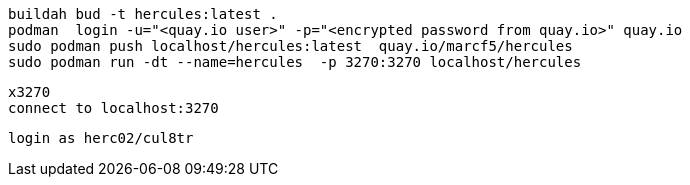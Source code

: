 
----
buildah bud -t hercules:latest .
podman  login -u="<quay.io user>" -p="<encrypted password from quay.io>" quay.io
sudo podman push localhost/hercules:latest  quay.io/marcf5/hercules
sudo podman run -dt --name=hercules  -p 3270:3270 localhost/hercules
----

----
x3270
connect to localhost:3270
----

----
login as herc02/cul8tr
----
